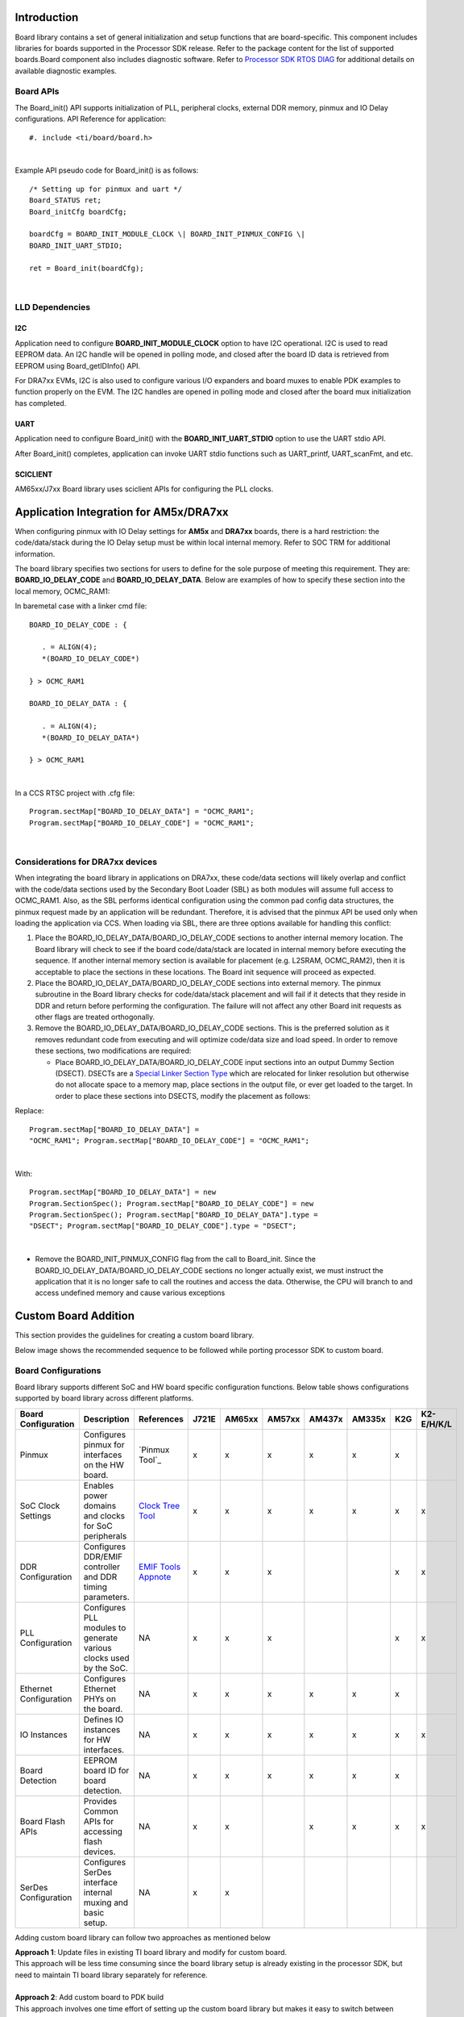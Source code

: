 .. http://processors.wiki.ti.com/index.php/Processor_SDK_RTOS_Board_Support

Introduction
-------------

Board library contains a set of general initialization and setup
functions that are board-specific. This component includes libraries
for boards supported in the Processor SDK release. Refer to the
package content for the list of supported boards.Board component also
includes diagnostic software. Refer to `Processor SDK RTOS
DIAG <index_board.html#diagnostics>`__ for additional details on
available diagnostic examples.

Board APIs
^^^^^^^^^^^

The Board_init() API supports initialization of PLL, peripheral clocks,
external DDR memory, pinmux and IO Delay configurations. API Reference
for application:

::

   #. include <ti/board/board.h>

| 

Example API pseudo code for Board_init() is as follows:

::

   /* Setting up for pinmux and uart */
   Board_STATUS ret;
   Board_initCfg boardCfg;

   boardCfg = BOARD_INIT_MODULE_CLOCK \| BOARD_INIT_PINMUX_CONFIG \|
   BOARD_INIT_UART_STDIO;

   ret = Board_init(boardCfg);

| 

LLD Dependencies
^^^^^^^^^^^^^^^^^

I2C
""""

Application need to configure **BOARD_INIT_MODULE_CLOCK** option to have
I2C operational. I2C is used to read EEPROM data. An I2C handle will be
opened in polling mode, and closed after the board ID data is retrieved
from EEPROM using Board_getIDInfo() API.

For DRA7xx EVMs, I2C is also used to configure various I/O expanders and
board muxes to enable PDK examples to function properly on the EVM. The
I2C handles are opened in polling mode and closed after the board mux
initialization has completed.

UART
"""""

Application need to configure Board_init() with the
**BOARD_INIT_UART_STDIO** option to use the UART stdio API.

After Board_init() completes, application can invoke UART stdio
functions such as UART_printf, UART_scanFmt, and etc.

SCICLIENT
""""""""""

AM65xx/J7xx Board library uses sciclient APIs for configuring the PLL clocks.


Application Integration for AM5x/DRA7xx
----------------------------------------

When configuring pinmux with IO Delay settings for **AM5x** and
**DRA7xx** boards, there is a hard restriction: the code/data/stack
during the IO Delay setup must be within local internal memory. Refer to
SOC TRM for additional information.

The board library specifies two sections for users to define for the
sole purpose of meeting this requirement. They are:
**BOARD_IO_DELAY_CODE** and **BOARD_IO_DELAY_DATA**. Below are examples
of how to specify these section into the local memory, OCMC_RAM1:

In baremetal case with a linker cmd file: 

::

   BOARD_IO_DELAY_CODE : {

      . = ALIGN(4);
      *(BOARD_IO_DELAY_CODE*)

   } > OCMC_RAM1

   BOARD_IO_DELAY_DATA : {

      . = ALIGN(4);
      *(BOARD_IO_DELAY_DATA*)

   } > OCMC_RAM1

| 

In a CCS RTSC project with .cfg file: 

::

   Program.sectMap["BOARD_IO_DELAY_DATA"] = "OCMC_RAM1";
   Program.sectMap["BOARD_IO_DELAY_CODE"] = "OCMC_RAM1";

| 

Considerations for DRA7xx devices
^^^^^^^^^^^^^^^^^^^^^^^^^^^^^^^^^^

When integrating the board library in applications on DRA7xx, these
code/data sections will likely overlap and conflict with the code/data
sections used by the Secondary Boot Loader (SBL) as both modules will
assume full access to OCMC_RAM1. Also, as the SBL performs identical
configuration using the common pad config data structures, the pinmux
request made by an application will be redundant. Therefore, it is
advised that the pinmux API be used only when loading the application
via CCS. When loading via SBL, there are three options available for
handling this conflict:

#. Place the BOARD_IO_DELAY_DATA/BOARD_IO_DELAY_CODE sections to another
   internal memory location. The Board library will check to see if the
   board code/data/stack are located in internal memory before executing
   the sequence. If another internal memory section is available for
   placement (e.g. L2SRAM, OCMC_RAM2), then it is acceptable to place
   the sections in these locations. The Board init sequence will proceed
   as expected.
#. Place the BOARD_IO_DELAY_DATA/BOARD_IO_DELAY_CODE sections into
   external memory. The pinmux subroutine in the Board library checks
   for code/data/stack placement and will fail if it detects that they
   reside in DDR and return before performing the configuration. The
   failure will not affect any other Board init requests as other flags
   are treated orthogonally.
#. Remove the BOARD_IO_DELAY_DATA/BOARD_IO_DELAY_CODE sections. This is
   the preferred solution as it removes redundant code from executing
   and will optimize code/data size and load speed. In order to remove
   these sections, two modifications are required:

   -  Place BOARD_IO_DELAY_DATA/BOARD_IO_DELAY_CODE input sections into
      an output Dummy Section (DSECT). DSECTs are a `Special Linker
      Section
      Type <http://processors.wiki.ti.com/index.php/Linker_Special_Section_Types#DSECT_Sections>`__
      which are relocated for linker resolution but otherwise do not
      allocate space to a memory map, place sections in the output file,
      or ever get loaded to the target. In order to place these sections
      into DSECTS, modify the placement as follows:

Replace:
::

   Program.sectMap["BOARD_IO_DELAY_DATA"] =
   "OCMC_RAM1"; Program.sectMap["BOARD_IO_DELAY_CODE"] = "OCMC_RAM1";
| 

With:

:: 

   Program.sectMap["BOARD_IO_DELAY_DATA"] = new
   Program.SectionSpec(); Program.sectMap["BOARD_IO_DELAY_CODE"] = new
   Program.SectionSpec(); Program.sectMap["BOARD_IO_DELAY_DATA"].type =
   "DSECT"; Program.sectMap["BOARD_IO_DELAY_CODE"].type = "DSECT";

| 

-  Remove the BOARD_INIT_PINMUX_CONFIG flag from the call to Board_init.
   Since the BOARD_IO_DELAY_DATA/BOARD_IO_DELAY_CODE sections no longer
   actually exist, we must instruct the application that it is no longer
   safe to call the routines and access the data. Otherwise, the CPU
   will branch to and access undefined memory and cause various
   exceptions

Custom Board Addition
----------------------
This section provides the guidelines for creating a custom board library.

Below image shows the recommended sequence to be followed while porting processor SDK to custom board.

.. Image:: /images/prsdk_rtos_custom_board_porting_steps.png

Board Configurations
^^^^^^^^^^^^^^^^^^^^^^
Board library supports different SoC and HW board specific configuration functions. 
Below table shows configurations supported by board library across different platforms.

+-------------------------------------+-------------------------+-------------------------------------+-----------+-----------+-----------+-----------+-----------+---------+---------------+
|         Board Configuration         |    Description          |            References               |   J721E   |  AM65xx   |  AM57xx   |  AM437x   |  AM335x   |   K2G   |  K2-E/H/K/L   |
|                                     |                         |                                     |           |           |           |           |           |         |               |
+=====================================+=========================+=====================================+===========+===========+===========+===========+===========+=========+===============+
|                                     | Configures pinmux for   |   `Pinmux Tool`_                    |           |           |           |           |           |         |               |
|    Pinmux                           | interfaces on the HW    |                                     |     x     |     x     |     x     |     x     |     x     |    x    |               |
|                                     | board.                  |                                     |           |           |           |           |           |         |               |
|                                     |                         |                                     |           |           |           |           |           |         |               |
+-------------------------------------+-------------------------+-------------------------------------+-----------+-----------+-----------+-----------+-----------+---------+---------------+
|                                     | Enables power domains   |                                     |           |           |           |           |           |         |               |     
|    SoC Clock Settings               | and clocks for SoC      |   `Clock Tree Tool`_                |     x     |     x     |     x     |     x     |     x     |    x    |       x       |
|                                     | peripherals             |                                     |           |           |           |           |           |         |               |
|                                     |                         |                                     |           |           |           |           |           |         |               |
+-------------------------------------+-------------------------+-------------------------------------+-----------+-----------+-----------+-----------+-----------+---------+---------------+
|                                     | Configures DDR/EMIF     |                                     |           |           |           |           |           |         |               |
|    DDR Configuration                | controller and DDR      |   `EMIF Tools Appnote`_             |     x     |     x     |     x     |           |           |    x    |       x       |
|                                     | timing parameters.      |                                     |           |           |           |           |           |         |               |
|                                     |                         |                                     |           |           |           |           |           |         |               |
+-------------------------------------+-------------------------+-------------------------------------+-----------+-----------+-----------+-----------+-----------+---------+---------------+
|                                     | Configures PLL modules  |                                     |           |           |           |           |           |         |               |
|    PLL Configuration                | to generate various     |    NA                               |     x     |     x     |     x     |           |           |    x    |       x       |
|                                     | clocks used by the SoC. |                                     |           |           |           |           |           |         |               |
|                                     |                         |                                     |           |           |           |           |           |         |               |
+-------------------------------------+-------------------------+-------------------------------------+-----------+-----------+-----------+-----------+-----------+---------+---------------+
|                                     | Configures Ethernet     |                                     |           |           |           |           |           |         |               |
|    Ethernet Configuration           | PHYs on the board.      |    NA                               |     x     |     x     |     x     |     x     |     x     |    x    |               |
|                                     |                         |                                     |           |           |           |           |           |         |               |
+-------------------------------------+-------------------------+-------------------------------------+-----------+-----------+-----------+-----------+-----------+---------+---------------+
|                                     | Defines IO instances    |                                     |           |           |           |           |           |         |               |
|    IO Instances                     | for HW interfaces.      |    NA                               |     x     |     x     |     x     |     x     |     x     |    x    |       x       |
|                                     |                         |                                     |           |           |           |           |           |         |               |
+-------------------------------------+-------------------------+-------------------------------------+-----------+-----------+-----------+-----------+-----------+---------+---------------+
|                                     | EEPROM board ID for     |                                     |           |           |           |           |           |         |               |
|    Board Detection                  | board detection.        |    NA                               |     x     |     x     |     x     |     x     |     x     |    x    |               |
|                                     |                         |                                     |           |           |           |           |           |         |               |
+-------------------------------------+-------------------------+-------------------------------------+-----------+-----------+-----------+-----------+-----------+---------+---------------+
|                                     | Provides Common APIs for|                                     |           |           |           |           |           |         |               |
|    Board Flash APIs                 | accessing flash devices.|    NA                               |     x     |     x     |           |     x     |     x     |    x    |       x       |
|                                     |                         |                                     |           |           |           |           |           |         |               |
+-------------------------------------+-------------------------+-------------------------------------+-----------+-----------+-----------+-----------+-----------+---------+---------------+
|                                     | Configures SerDes       |                                     |           |           |           |           |           |         |               |
|    SerDes Configuration             | interface internal      |    NA                               |     x     |     x     |           |           |           |         |               |
|                                     | muxing and basic setup. |                                     |           |           |           |           |           |         |               |
|                                     |                         |                                     |           |           |           |           |           |         |               |
+-------------------------------------+-------------------------+-------------------------------------+-----------+-----------+-----------+-----------+-----------+---------+---------------+

.. _Pinmux Tool: http://processors.wiki.ti.com/index.php/TI_PinMux_Tool
.. _Clock Tree Tool: http://www.ti.com/tool/CLOCKTREETOOL
.. _EMIF Tools Appnote: FAQ.html#useful-ddr-configuration-resources


Adding custom board library can follow two approaches as mentioned below

|  **Approach 1**: Update files in existing TI board library and modify for custom board.
|  This approach will be less time consuming since the board library setup is already existing
   in the processor SDK, but need to maintain TI board library separately for reference.
|
|  **Approach 2**: Add custom board to PDK build
|  This approach involves one time effort of setting up the custom board library but makes it easy
   to switch between custom board library and TI reference board library. In this approach during migration 
   to updated processor SDK, review and selective updates from existing TI board reference source will need to be considered.
|
|  
   Refer the section `Board Library Creation with Custom Name <index_board.html#creating-board-library-with-custom-name>`_ 
   for additional steps involved in creating board library with Approach 2.
|

Creating Board Configurations
^^^^^^^^^^^^^^^^^^^^^^^^^^^^^^
Before updating the board library with configurations for custom board, it is recommended to use
GEL file and CCS for validating the configurations. 
Follow the steps mentioned below

- Update the SoC clock configurations in the GEL file.
  TI provides `Clock Tree Tool <http://www.ti.com/tool/CLOCKTREETOOL>`_ to simulate the device clocks.
- Update the PLL clock configurations in GEL file if custom board uses a different input clock than the eval platform and/or needs different clock outputs.
- Update DDR PHY and timing configurations for custom board. 
  Refer the guidelines described in `Application Report on EMIF Tools <FAQ.html#useful-ddr-configuration-resources>`_
- After GEL file update is complete, connect to custom board using JTAG, run the GEL script to apply the modified configurations and verify the configured values.
  Load and run simple hello world example out of SoC internal memory and DDR memory.


Updating Board Configurations
^^^^^^^^^^^^^^^^^^^^^^^^^^^^^^
Steps for updating the board library configurations for a custom board is described in this section.
Updating some of the configurations may need additional steps based on the platform.
Refer `Platform Specific Configuration <index_board.html#platform-specific-configurations>`_ section for more details.

Pinmux 
"""""""
When the **BOARD_INIT_PINMUX_CONFIG** option is specified, the
Board_init() API configures the pinmux for the board. If applicable,
it will also configure IO delay values for those device pads, which
ensures correct IO timings are met along with the pinmux settings.
Refer SOC TRM for additional details.

The pinmux data to be configured is generated by the TI pinmux tool.
Refer to `TI PinMux
Tool <http://processors.wiki.ti.com/index.php/TI_PinMux_Tool>`__ for
more information.

Once the pinmux selection is done, Copy the pinmux tool generated files to your custom board library
implementation folder.

Refer `Platform Specific Configuration <index_board.html#platform-specific-configurations>`_ section for more details on the files generated
by pinmux tool for different platforms.

SoC Clock Settings
"""""""""""""""""""""
The core clocks and module clocks used on the custom board library may 
vary based on the power requirements and external components used on the 
boards.

<Board>_clock.c: Defines functions and structures for configuring the clock and power modules. 
Update this file based on the data from clock tree tool and GEL file validation.

DDR Configuration
"""""""""""""""""""""
The board library has the correct DDR initialization sequence to initialize 
the DDR memory on your board. You may need to make changes to the AC timings, 
hardware leveling, and DDR PHY configuration, some or all of which may be 
different than the TI supported platforms. GEL file can be used to verify 
the settings in CCS before modifying the source in the board library.

<Board>_ddr.c: Defines functions and structures for configuring the DDR module. 
Update this file based on the DDR timing parameters specific to custom board.
   
PLL Configuration
""""""""""""""""""""
The SOC board library in the PDK configures the SOC PLL and module clock
settings to the nominal settings required to be used with the TI
evaluation platform. If you want to use different clock settings due to
power consideration, or if you are using a variant of the device that
needs to be clocked differently, you can enter the PLL and clock
settings in the board library. All of the PLL and module clock settings
are consolidated in the following files:

- <Board>.c: Contains calls related to all board-level initialization.
  <Board> refers to the evaluation platform (For example, evmam335x)
- <Board>_pll.c: Defines the Board_PLLInit() function that configures the
  dividers and multipliers for the clock tree.

Ethernet Configuration
"""""""""""""""""""""""
The custom board may have external components (flash devices, Ethernet
PHY, etc.) that are different from the components populated on the
TI-supported EVM. These components and their support files need to be
added to the
pdk_xx_xx_xx_xx/packages/ti/board/src/<customBoardName>/device path
and linked as part of the board library build.

IO Instances
"""""""""""""
If your custom board uses an IO instance different from the TI-supported
board, the instance needs to be modified in the Pin Mux setup as well
as in the board_cfg.h file in
pdk_xx_xx_xx_xx/packages/ti/board/src/<customBoardName>/include

Board Detection
'''''''''''''''''
 - TI defined board detect mechanism using structure stored in I2C EEPROM
 - Board Lib APIs read and write Board ID to EEPROM on I2C address 0x50
 - Application boards, if available, will have their own EEPROM with board information
 - Structure typically defines:
 
::

    Board ID (IDK vs GP EVM vs custom)
    Revision number (board revision to address board level issues)
    Serial Number (internal tracking)
    MAC ID  (Custom MAC ID use)
| 
.. note::
   Board detection is TI defined mechanism to detect evaluation platform details. 
   This needs to be removed/replicated from board based on customer board implementation.
   In case board detect mechanism is not used in custom board, check for the Board_getIDInfo() API calls 
   and make necessary changes in the code to avoid dependencies on board detect mechanism.

Board Flash APIs
'''''''''''''''''
Board library includes a dedicated flash library to abstract the HW flash interface access
using a standard set of APIs. In case custom board uses flash devices that are different
from eval platform, update to board flash APIs is required. 
Check the board flash library available at <PDK_INSTALL_PATH>/packages/ti/board/src/flash and 
make changes required for custom board as needed.

   
Platform Specific Configurations
^^^^^^^^^^^^^^^^^^^^^^^^^^^^^^^^^

J721E
"""""""

Board File Names
'''''''''''''''''
Board library file names for J721E are different when compared with other platforms in processor SDK.
This is to facilitate the easy migration of board library to custom platforms.
Read the file name <Board>.c as board_init.c and <Board>_xxx.c/h as board_xxx.c/h in all the 
references in above sections.

Pinmux 
'''''''
Follow below steps to update pinmux configuration for custom board on J721E platform.
Pinmux project files provided under j721e_evm board folder can be used as reference for pinmux configuration.

* Download the pinmux files <Platform Name>_pinmux.h and <Platform Name>_pinmux_data.c generated by pinmux tool 
  and copy them to custom board folder.
* Open 'packages/ti/board/src/j721e_evm/<Platform Name>_pinmux.h' and make below modifications.

   * Change #include "pinmux.h" to #include <ti/board/src/j721e_evm/include/pinmux.h>
   * Change #include "csl_types.h" to #include <ti/csl/csl_types.h>
     * Modify 'j721e_evm' in above step if a different name is used for custom board.

.. tip::

    <Platform Name>_pinmux.h file contains the basic pin definition macros which will not change with every 
    pin configuration change. This file generation and above step is one time configuration
    for a given pinmux tool version.

* Modify the Board_pinmuxConfig() function in 'packages/ti/board/src/j721e_evm/board_pinmux.c' file to remove 
  pinmux configurations specific to EVM addon boards.
  Look for the comment "Pinmux for Application cards" in the function Board_pinmuxConfig().
  All the code after this comment till end of the function and 'i2cPinmux' variable can be removed.
  Board_pinmuxConfig function shall look as below after the update

::
    
    Board_STATUS Board_pinmuxConfig (void)
    {
        Board_STATUS status = BOARD_SOK;

        /* Pinmux for baseboard */
        Board_pinmuxUpdate(gJ721E_MainPinmuxData,
                           BOARD_SOC_DOMAIN_MAIN);
        Board_pinmuxUpdate(gJ721E_WkupPinmuxData,
                           BOARD_SOC_DOMAIN_WKUP);

        return status;
    }
|

* Rebuild the board library with new pinmux configurations

Follow additional steps (optional) below to clean-up the TI EVM addon board specific files.

* Remove below files from SRCS_COMMON build configuration in 'packages/ti/board/src/j721e_evm/src_files_j721e_evm.mk' 
  and remove the files from the board folder 'packages/ti/board/src/j721e_evm'

   * J721E_pinmux_data_gesi.c
   * J721E_pinmux_data_gesi_cpsw9g.c
   * J721E_pinmux_data_info.c

SerDes Configuration
'''''''''''''''''''''
J721E board library includes SerDes module which configures the SerDes interface internal pinmux
to route PCIe, USB and SGMII to different interfaces on the board. If custom board uses
similar design, SerDes configurations (board_serdes_cfg.c) can be reused.
Otherwise this configuration can be ignored.

AM65xx
"""""""

Pinmux 
'''''''
Follow below steps to update pinmux configuration for custom board on AM65xx platforms.

 - Download the pinmux files <Platform Name>_pinmux.h and <Platform Name>_pinmux_data.c generated by pinmux tool
 - Copy the files to custom board folder and rename them to match with board name if needed.
 - Rebuild the board library with new pinmux configurations

SerDes Configuration
'''''''''''''''''''''
AM65xx board library includes SerDes module which configures the SerDes interface internal pinmux
to route PCIe, USB and SGMII interfaces to different personality cards. If custom board uses
similar design, SerDes configurations can be reused. Otherwise this configuration can be ignored.


AM57xx
"""""""
Pinmux 
'''''''
Pinmux tool output for AM57xx platform includes IO delay information.
Below are the files generated by pinmux tool:
 -  boardPadDelay.h: Includes the prototypes of all structures and
    functions used by pinmux functions
 -  boardPadDelayInit.c: Includes the pinmux pad config data for
    all device pads along with values used to compute
    Manual/Virtual mode values.This data is used to configure
    pinmux during board initialization.
 -  boardPadDelayTune.h: This file includes the compile time macros
    used to select the Timing modes to be configured for modules
    during board Initialization.
 -  boardPadDelayDevice.c: This file includes the pinmuxdata for
    runtime pinmux configuration of the MMC module.

Copy the above listed files generated by pinmux tool to custom board folder and 
rebuild the board library with updated pinmux configurations.

AM335x/AM437x
"""""""""""""""
Pinmux 
'''''''
Follow below steps to update pinmux configuration for custom board on AM335x/AM437x platforms.

 - Download the pinmux files <Platform Name>pinmux.h and <Platform Name>_pinmux_data.c generated by pinmux tool
 - At the bottom of <Platform Name>pinmux.h change extern pinmuxBoardCfg_t g<Platform Name>PinmuxData[]; to extern pinmuxBoardCfg_t g<Custom Board Name>PinmuxData[];
 - Change <Platform Name>_pinmux_data.c to <Platform Name>_<Custom Board Name>pinmux_data.c
 - Change g<Platform Name>PinmuxData to g<Custom Board Name>PinmuxData at the end of the file in <Platform Name>_<Custom Board Name>pinmux_data.c 
 - The last step is to invoke the PinMuxModuleConfig in the file <BoardName>_pinmux.c that is found at <PDK_INSTALL_PATH>\packages\ti\board\src\<BoardName>. 
   For Example to add three instances of UART in the pinmux setup, users can add :

::

    /* UART */
     status = PINMUXModuleConfig(CHIPDB_MOD_ID_UART, 0U, NULL);
     status = PINMUXModuleConfig(CHIPDB_MOD_ID_UART, 1U, NULL);
     status = PINMUXModuleConfig(CHIPDB_MOD_ID_UART, 4U, NULL);
| 
 - Rebuild the board library with new pinmux configurations
|

K2G
""""
Pinmux 
'''''''
Follow below steps to update pinmux configuration for custom board on K2G platforms.
 - Download the pinmux files <Platform Name>pinmux.h and <Platform Name>_pinmux_data.c generated by pinmux tool
 - Copy the files to custom board folder and rename them to match with board name if needed.
 - Rebuild the board library with new pinmux configurations


Custom Board Validation
^^^^^^^^^^^^^^^^^^^^^^^^^^
Validate the basic functionality of custom board using hardware diagnostics before bringing-up 
RTOS applications or Linux. Hardware diagnostics help verify the functionality of on-board 
peripherals and external interfaces of each board. 

Refer `Board Diagnostics <index_board.html#diagnostics>`_ section for more details on the 
diagnostic tests supported as part of processor SDK.
 
Below are the recommended diagnostic tests which can be validated on custom board

 - External memory (DDR): DDR timing and leveling setting can be checked out using mem_test
 - Debug UART: Debug UART pin functionality
 - Boot Media: Validate functionality of SD/MMC, OSPIor any other boot interfaces
 - Board ID/EEPROM test: Recommend checking out/writing ID on personality EEPROM. 
   This also checkout I2C pin functionality
 - Ethernet PHY: Ethernet diagnostics tests read PHY configuration over MDIO and 
   check for Link up status. Good first step before bringing up any network stack


Creating Board Library with Custom Name
^^^^^^^^^^^^^^^^^^^^^^^^^^^^^^^^^^^^^^^^

This section describes how to create a board library with custom name using
AM572x as an example. Due to dependencies on the starterware, AM335x/AM437x
board library creation is different and is described in the
`section for AM335x/AM437x <index_board.html#creating-custom-board-library-for-am335x-and-am437x>`__.

As mentioned in section `Board Configurations <index_board.html#board-configurations>`__,
adding custom board library can follow one of two approaches. This section provides detailed
instructions for the second approach - adding a custom board to PDK build.

Instructions to add custom Board to the PDK build
""""""""""""""""""""""""""""""""""""""""""""""""""
Follow below steps for creating board library with custom name. 
AM572x platform is used as reference in the examples wherever needed.

**Step 1: Creating new directory for custom board library**

In <PDK_INSTALL_PATH>/packages/ti/board/src, 
create new directory myCustomBoard and copy files from existing board
library package which closely matches your custom board design.

**Step 2: Updating names and makefile inside the customBoard package**

In <PDK_INSTALL_PATH>/packages/ti/board/src/myCustomBoard, rename file
src_files_<Board>.mk to src_files_myCustomBoard.mk. This file will
need a bit of work depending on what elements of board you need for your
platform. At a minimum, modify SRCDIR and INCDIR to have correct paths to
the newly created directory in previous step:

::

    SRCDIR += src/myCustomBoard src/myCustomBoard/device src/myCustomBoard/include
    INCDIR += src/myCustomBoard src/myCustomBoard/device src/myCustomBoard/include

**Step 3: Adding MACRO based inclusion of updated board_cfg.h
corresponding to custom Board**

In packages/ti/board/board_cfg.h, add the lines pointing to board_cfg.h
file in your customBoard package so that updated peripheral instances
and board specific defines can be picked up

::

    #if defined (myCustomBoard)
    #include <ti/board/src/myCustomBoard/include/board_cfg.h>
    #endif

**Step 4: Update top level board package makefile to include build for
customBoard library**

Modify makefile packages/ti/board/build/makefile.mk which includes all relevant
makefiles for low level driver(LLD), source files relevant to
board and the common board.c file.

-  Add customBoard build for board.c and boardStub.c (notice the newly added
   myCustomBoard):

::

    ifeq ($(BOARD),$(filter $(BOARD),evmAM335x icev2AM335x skAM335x bbbAM335x evmAM437x idkAM437x skAM437x myCustomBoard evmAM572x idkAM571x idkAM572x evmK2H evmK2K evmK2E evmK2L evmK2G iceK2G evmC6678 evmC6657))
    # Common source files across all platforms and cores
    SRCS_COMMON += board.c
    endif

    ifeq ($(BOARD),$(filter $(BOARD),evmAM335x icev2AM335x iceAMIC110 skAM335x bbbAM335x evmAM437x idkAM437x skAM437x myCustomBoard evmAM572x idkAM571x idkAM572x evmK2H evmK2K evmK2E evmK2L iceK2G evmC6678 evmC6657 evmOMAPL137 lcdkOMAPL138 idkAM574x evmDRA72x evmDRA75x evmDRA78x evmTDAxx j721e_sim j721e_qt j7200_evm tpr12_evm))
    # Board stub function enabled for all the boards except evmK2G
    SRCS_COMMON += boardStub.c
    endif


-  Add customBoard build for board library source files and LLD files:

::

    ifeq ($(BOARD),$(filter $(BOARD), myCustomBoard evmAM572x idkAM571x idkAM572x))
    include $(PDK_BOARD_COMP_PATH)/src/$(BOARD)/src_files_$(BOARD).mk
    include $(PDK_BOARD_COMP_PATH)/src/src_files_lld.mk
    endif

**Step 5: Update Global makerules**

Makefile packages/ti/build/makerules/build_config.mk defines the global CFLAGS
used to compile different PDK components. Add the following line in the BOARD
specific configurations:

::

    CFLAGS_GLOBAL_myCustomBoard  = -DSOC_AM572x -DmyCustomBoard=myCustomBoard

The SOC_AM572x macro ensures that the CSL applicable to this SOC will be
included in the build. Use the SoC name that corresponds to the platform of your custom board.


**Optional step to update RTSC platform definition** If you have a
custom RTSC platform definition for your custom board that updates the
memory and platform configuration using RTSC Tool then you need to
update the platform.mk file that associates the RTSC platform with the
corresponding board library

In packages/ti/build/makerules/platform.mk, add the following lines:


::

     ifeq ($(BOARD),$(filter $(BOARD), evmAM572x))
       PLATFORM_XDC = "ti.platforms.evmAM572X"
     endif

::

     ifeq ($(BOARD),$(filter $(BOARD), myCustomBoard))
       PLATFORM_XDC = "evmAM572XCustom"
     endif

.. note::
   The SYSBIOS platforms follow the convention to consolidate all
   platform definitions under SYSBIOS_INSTALL_PATH/packages/ti/platforms/\*
   hence the convention ti.platorms.<platformName> but for custom platform,
   users are not required to follow this convention.

**Step 6: Update source files corresponding to drivers used in board
library**

Makefile src_files_lld.mk file adds source files corresponding to LLD
drivers used in the board library. Usually most boards utilize control
driver like I2C (for programming the PMIC or reading EEPROM), UART
drivers (for IO) and boot media drivers like (SPI/QSPI, MMC or NAND). In
the example below, we assume that the custom Board library has
dependency on I2C, SPI and UART LLD drivers. Since the LLD drivers will
be linked to the application along with board library, board library
only needs <driver>_soc.c corresponding to SOC used on the custom Board.

In packages/ti/board/src/src_files_lld.mk, add the following lines:


::

    ifeq ($(BOARD),$(filter $(BOARD), myCustomBoard))
    SRCDIR +=  $(PDK_INSTALL_PATH)/ti/drv/i2c/soc/am572x \
               $(PDK_INSTALL_PATH)/ti/drv/uart/soc/am572x \
               $(PDK_INSTALL_PATH)/ti/drv/spi/soc/am572x

::

    INCDIR +=  $(PDK_INSTALL_PATH)/ti/drv/i2c/soc/am572x \
               $(PDK_INSTALL_PATH)/ti/drv/uart/soc/am572x \
               $(PDK_INSTALL_PATH)/ti/drv/spi/soc/am572x

::

    # Common source files across all platforms and cores
    SRCS_COMMON += I2C_soc.c UART_soc.c SPI_soc.c
    endif


.. note::
   For all LLD drivers linked to the board library you need to include
   corresponding <drv>_soc.c file. For example if you include GPIO driver
   for setting board mux then GPIO_soc.c needs to be added to LLD source
   files.

**Step 7: Add custom Board to BOARDLIST and update CORELIST**

In packages/ti/board/board_component.mk, modify the build to add your
custom board and specify the cores for which you want to build the board
library. Example to build board library for only A15 and C66x cores,
limit the build by specify only a15_0 and C66x in the CORELIST

::

    board_lib_BOARDLIST       = myCustomBoard evmAM335x icev2AM335x skAM335x bbbAM335x evmAM437x idkAM437x skAM437x evmAM572x idkAM571x idkAM572x evmK2H evmK2K evmK2E evmK2L evmK2G iceK2G \

::

    #board_lib_am572x_CORELIST = c66x a15_0 ipu1_0
    board_lib_am572x_CORELIST = a15_0 c66x

**Step 8: Update .bld files for XDCTOOL based build steps**

Make corresponding changes in packages/ti/board/config.bld, by adding
the following lines:

::

    var myCustomBoard = {
       name: "myCustomBoard",
       ccOpts: "-DmyCustomBoard -DSOC_AM572x",
       targets: [C66LE,A15LE ]
    }

::

    var boards = [ evmAM335x, icev2AM335x, skAM335x, bbbAM335x, evmAM437x, idkAM437x, skAM437x, myCustomBoard, evmAM572x, idkAM571x, idkAM572x, evmK2H, evmK2K, evmK2E, evmK2L, evmK2G, evmC6678, evmC6657 ];

Also, in packages/ti/board/package.bld, add the following line:

::

    Pkg.otherFiles[Pkg.otherFiles.length++] = "src/myCustomBoard/src_files_myCustomBoard.mk";


**Step 9: Add custom board to board list**

Add myCustomBoard to AM572x board list in file packages/ti/build/soc_info.mk:

::

    BOARD_LIST_am572x = evmAM572x idkAM572x myCustomBoard


**Step 10: Build the custom board library with the updated settings**

First change directory to <PDK_INSTALL_PATH>/packages and run pdksetupenv.bat.

Then change directory to <PDK_INSTALL_PATH>/packages/ti/board and build the board library:

::

    gmake LIMIT_SOCS=am572x LIMIT_BOARDS=myCustomBoard LIMIT_CORES=a15_0


Creating Custom Board Library for AM335x and AM437x
^^^^^^^^^^^^^^^^^^^^^^^^^^^^^^^^^^^^^^^^^^^^^^^^^^^

This section describes how to create a custom board library for AM335x/AM437x.
Currently the AM335x and AM437x board libraries reuse the board support code in
legacy starterware (now part of the PDK). Therefore, rebuilding the board
library involves compiling the starterware source code. Both approaches of
creating a custom board library are described in this section:

- Modifying an existing TI board
- Adding a new custom board

Modifying an Existing TI Board for AM335x/AM437x
""""""""""""""""""""""""""""""""""""""""""""""""

This approach is less time consuming since the board library setup already
exists in PDK, but requires users to back up the existing TI board library for reference.
The instructions below use AM335x GP EVM as the existing board to modify. Users
may choose to modify any other existing board and the procedure is the same.

**Step 1: Generating a new pinmux configuration**
   - Download and run the `PINMUX Tool <https://www.ti.com/tool/PINMUXTOOL>`_.
   - Use "Open an Existing Design" and open <PDK_INSTALL_PATH>/packages/ti/starterware/tools/pinmux_config/am335x/gpevm_config.pinmux.
   - Use the tool to change the configuration and make sure there are no conflicts.
   - When configuration is finalized, save the starterware pinmux files as shown below:

.. Image:: /images/pinmux_save_files.jpg

**Step 2: Using newly generated pinmux files for the board to be modified**

- Open am335x_pinmux.h saved in previous step and replace the following line at the bottom of the file

::

  extern pinmuxBoardCfg_t gAM335xPinmuxData[];

with the following lines from <PDK_INSTALL_PATH>/packages/ti/starterware/board/am335x/am335x_pinmux.h:

::

  /** \brief Pinmux configuration data for the board. Auto-generated from
             Pinmux tool. */
  extern pinmuxBoardCfg_t gGpevmPinmuxData[];

  /** \brief Pinmux configuration data for the board. Auto-generated from
             Pinmux tool. */
  extern pinmuxBoardCfg_t gEvmskPinmuxData[];

  /** \brief Pinmux configuration data for the board. Auto-generated from
             Pinmux tool. */
  extern pinmuxBoardCfg_t gBbPinmuxData[];

  /** \brief Pinmux configuration data for the board. Auto-generated from
             Pinmux tool. */
  extern pinmuxBoardCfg_t gBbbPinmuxData[];

  /** \brief Pinmux configuration data for the board. Auto-generated from
             Pinmux tool. */
  extern pinmuxBoardCfg_t gIceV1PinmuxData[];

  /** \brief Pinmux configuration data for the board. Auto-generated from
             Pinmux tool. */
  extern pinmuxBoardCfg_t gIceV2PinmuxData[];

  /** \brief Pinmux configuration data for the board. Auto-generated from
             Pinmux tool for IceV2, but with AMIC11x naming. Intended for
             manual deviation from IceV2, if applicable. */
  extern pinmuxBoardCfg_t gAMIC11xPinmuxData[];


- Rename am335x_pinmux_data.c saved in previous step to am335x_gpevm_pinmux_data.c.
   Then replace the following line toward the end of this file

::

  pinmuxBoardCfg_t gAM335xPinmuxData[] =


with

::

  pinmuxBoardCfg_t gGpevmPinmuxData[] =


- Replace am335x_pinmux.h and am335x_gpevm_pinmux_data.c in folder
   <PDK_INSTALL_PATH>/packages/ti/starterware/board/am335x with the two files newly
   generated and modified above. It is recommended to keep a copy of this folder as 
   a reference before replacing the two files.

**Step 3: Updating board library files accordingly**

- Update pinmux configuration in <PDK_INSTALL_PATH>/packages/ti/board/src/evmAM335x_pinmux.c.
  For example, to add another UART instance, the following line can be added to
  function Board_pinmuxConfig():

::

     status = PINMUXModuleConfig(CHIPDB_MOD_ID_UART, 1U, NULL);

- Update power and clocking in <PDK_INSTALL_PATH>/packages/ti/board/src/evmAM335x.c.
  For example, to enable power and clocking for the second UART instance, the
  following line can be added to function Board_moduleClockInit():

::

    status = PRCMModuleEnable(CHIPDB_MOD_ID_UART, 1U, 0U);


- Update LLD initialization if necessary in <PDK_INSTALL_PATH>/packages/ti/board/src/evmAM335x_lld_init.c.
  For example, to initialize the second UART, following line can be added to
  function Board_uartStdioInit():

::

    UART_stdioInit(1);


**Step 4: Rebuilding board library for the modified board**

- Setup build environment:

::

    C:\ti\pdk_am335x_1_0_17\packages>pdksetupenv.bat


- Rebuild board library:

::

    C:\ti\pdk_am335x_1_0_17\packages\ti\board>gmake LIMIT_SOCS=am335x LIMIT_BOARDS=evmAM335x


**Step 5: Rebuilding the boot loader**

After the board library is rebuilt, the application can be built against the new
board library. If the secondary boot loader is used to initialize the board, the
boot loader will also need to be rebuilt according to section
`Building AM335x/AM437x Bootloader <index_Foundational_Components.html#building-the-bootloader>`__.

For example, issue following command under <PDK_INSTALL_PATH>/packages/ti/starterware
to build MMCSD boot loader for AM335x:

::

    gmake bootloader BUILDCFG=boot BOOTMODE=mmcsd PLATFORM=am335x-evm PROFILE=release -s KW_BUILD=no


Adding a New Custom Board for AM335x/AM437x
"""""""""""""""""""""""""""""""""""""""""""

For this approach, due to the board library's dependencies on starterware for AM335x/AM437x,
additional steps are needed on top of what's described in section
`Board Library Creation with Custom Name <index_board.html#creating-board-library-with-custom-name>`_.
Please follow all the steps given in that section to setup the custom board,
and do the following before building the custom board library:

- First, make sure "var myCustomBoard" is added to packages/ti/board/config.bld
  and it includes all custom starterware files, especially the pinmux data
  source file. For example,

::

    var myCustomBoard = {
        name: "myCustomBoard",
        ccOpts: "-DmyCustomBoard -DSOC_AM335X -DAM335X_FAMILY_BUILD -Dam335x -DBUILDCFG_MOD_UART -DBUILDCFG_MOD_GPIO  -DBUILDCFG_MOD_I2C  -DBUILDCFG_MOD_MCSPI  -DBUILDCFG_MOD_QSPI -DBUILDCFG_MOD_PRU_ETH -DBUILDCFG_MOD_MMCSD  -DBUILDCFG_MOD_CPSW -DBUILDCFG_MOD_PWMSS -DBUILDCFG_MOD_DSS -DBUILDCFG_MOD_USB -DBUILDCFG_MOD_GPMC -DBUILDCFG_MOD_DCAN -DBUILDCFG_MOD_MCASP -DBUILDCFG_MOD_VPFE -DBUILDCFG_MOD_MDIO -DBUILDCFG_MOD_DMTIMER -DBUILDCFG_MOD_EDMA3CC -DBUILDCFG_MOD_EDMA3TC -DBUILDCFG_MOD_RTC -DBUILDCFG_MOD_WDT -DBUILDCFG_MOD_ADC -DBUILDCFG_MOD_LCDC",
        stwFiles: ["$(PDK_INSTALL_PATH)/ti/starterware/board/am335x/am335x_myCustomBoard_pinmux_data.c",
                ...
    }

- Second, in packages/ti/board/src/src_files_starterware.mk, add custom board
  build option and add custom pinmux data source file. For example,

::

    ifeq ($(BOARD),$(filter $(BOARD), evmAM335x icev2AM335x iceAMIC110 skAM335x bbbAM335x myCustomBoard))
                 ...

        ifeq ($(BOARD),$(filter $(BOARD), myCustomBoard))
            SRCS_COMMON += am335x_myCustomBoard_pinmux_data.c
        endif
